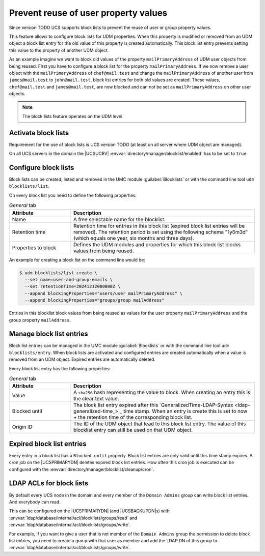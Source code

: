 .. SPDX-FileCopyrightText: 2021-2024 Univention GmbH
..
.. SPDX-License-Identifier: AGPL-3.0-only

.. _udm-blocklists:

Prevent reuse of user property values
=====================================

Since version TODO UCS supports block lists to prevent the reuse of user or
group property values.

This feature allows to configure block lists for UDM properties. When this
property is modified or removed from an UDM object a block list entry for the
old value of this property is created automatically. This block list entry
prevents setting this value to the property of another UDM object.

As an example imagine we want to block old values of the property
``mailPrimaryAddress`` of UDM user objects from being reused. First you have
to configure a block list for the property ``mailPrimaryAddress``. If we now
remove a user object with the ``mailPrimaryAddress`` of ``chef@mail.test`` and
change the ``mailPrimaryAddress`` of another user from ``james@mail.test`` to
``john@mail.test``, block list entries for both old values are created. These
values, ``chef@mail.test`` and ``james@mail.test``, are now blocked and can
not be set as ``mailPrimaryAddress`` on other user objects.

.. note::

   The block lists feature operates on the UDM level.

.. _udm-blocklists-activate:

Activate block lists
--------------------

Requirement for the use of block lists is UCS version TODO (at least on all
server where UDM object are managed).

On all UCS servers in the domain the |UCSUCRV|
:envvar:`directory/manager/blocklist/enabled` has to be set to ``true``.

.. _udm-blocklists-configure:

Configure block lists
---------------------

Block lists can be created, listed and removed in the UMC module
:guilabel:`Blocklists` or with the command line tool ``udm blocklists/list``.

On every block list you need to define the following properties:

.. _udm-blocklists-configure-table:

.. list-table:: *General* tab
   :header-rows: 1
   :widths: 3 9

   * - Attribute
     - Description

   * - Name
     - A free selectable name for the blocklist.

   * - Retention time
     - Retention time for entries in this block list (expired block list
       entries will be removed). The retention period is set using the
       following schema "1y6m3d" (which equals one year, six months and three
       days).

   * - Properties to block
     - Defines the UDM modules and properties for which this block list
       blocks values from being reused.

An example for creating a block list  on the command line would be:

.. code-block::

   $ udm blocklists/list create \
     --set name=user-and-group-emails \
     --set retentionTime=20241212000000Z \
     --append blockingProperties="users/user mailPrimaryAddress" \
     --append blockingProperties="groups/group mailAddress"

Entries in this blocklist block values from being reused as values for the
user property ``mailPrimaryAddress`` and the group property ``mailAddress``.


.. _udm-blocklists-entry-manage:

Manage block list entries
-------------------------

Block list entries can be managed in the UMC module :guilabel:`Blocklists`
or with the command line tool ``udm blocklists/entry``. When block lists are
activated and configured entries are created automatically when a value is
removed from an UDM object. Expired entries are automatically deleted.

Every block list entry has the following properties:

.. _udm-blocklists-entry-configure-table:

.. list-table:: *General* tab
   :header-rows: 1
   :widths: 3 9

   * - Attribute
     - Description

   * - Value
     - A ``sha256`` hash representing the value to block. When creating an
       entry this is the clear text value.

   * - Blocked until
     - The block list entry expired after this
       `GeneralizedTime-LDAP-Syntax <ldap-generalized-time_>`_ time stamp.
       When an entry is create this is set to now + the retention time
       of the corresponding block list.

   * - Origin ID
     - The ID of the UDM object that lead to this block list entry. The value
       of this blocklist entry can still be used on that UDM object.

.. _udm-blocklists-expired-entries:

Expired block list entries
--------------------------

Every entry in a block list has a ``Blocked until`` property. Block list
entries are only valid until this time stamp expires. A cron job on the
|UCSPRIMARYDN| deletes expired block list entries. How often this cron job
is executed can be configured with the
:envvar:`directory/manager/blocklist/cleanup/cron`.

.. _udm-blocklists-ldap-acl:

LDAP ACLs for block lists
-------------------------

By default every UCS node in the domain and every member of the
``Domain Admins`` group can write block list entries. And everybody can read.

This can be configured on the |UCSPRIMARYDN| (and |UCSBACKUPDN|\ s)
with :envvar:`ldap/database/internal/acl/blocklists/groups/read` and
:envvar:`ldap/database/internal/acl/blocklists/groups/write`.

For example, if you want to give a user that is not member of the
``Domain Admins`` group the permission to delete block list entries, you need
to create a group with that user as member and add the LDAP DN of this group
to :envvar:`ldap/database/internal/acl/blocklists/groups/write`.
